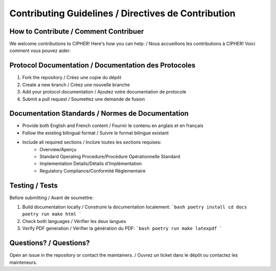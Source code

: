 Contributing Guidelines / Directives de Contribution
===============================================

How to Contribute / Comment Contribuer
--------------------------------

We welcome contributions to CIPHER! Here's how you can help: /
Nous accueillons les contributions à CIPHER! Voici comment vous pouvez aider:

Protocol Documentation / Documentation des Protocoles
----------------------------------------------

1. Fork the repository / Créez une copie du dépôt
2. Create a new branch / Créez une nouvelle branche
3. Add your protocol documentation / Ajoutez votre documentation de protocole
4. Submit a pull request / Soumettez une demande de fusion

Documentation Standards / Normes de Documentation
------------------------------------------

* Provide both English and French content / Fournir le contenu en anglais et en français
* Follow the existing bilingual format / Suivre le format bilingue existant
* Include all required sections / Inclure toutes les sections requises:
   - Overview/Aperçu
   - Standard Operating Procedure/Procédure Opérationnelle Standard
   - Implementation Details/Détails d'Implémentation
   - Regulatory Compliance/Conformité Réglementaire

Testing / Tests
-----------

Before submitting / Avant de soumettre:

1. Build documentation locally / Construire la documentation localement:
   ```bash
   poetry install
   cd docs
   poetry run make html
   ```
2. Check both languages / Vérifier les deux langues
3. Verify PDF generation / Vérifier la génération du PDF:
   ```bash
   poetry run make latexpdf
   ```

Questions? / Questions?
-------------------

Open an issue in the repository or contact the maintainers. /
Ouvrez un ticket dans le dépôt ou contactez les mainteneurs. 
